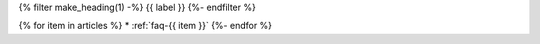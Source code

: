 .. _faq-tag-{{ tag }}:

{% filter make_heading(1) -%}
{{ label }}
{%- endfilter %}

{% for item in articles %}
*  :ref:`faq-{{ item }}`
{%- endfor %}


